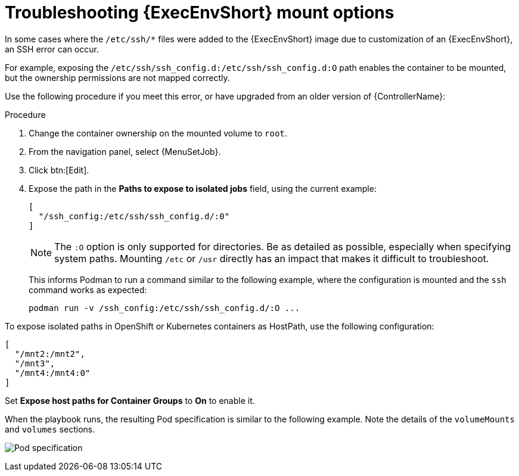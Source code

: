 [id="proc-controller-ee-troubleshoot-mount"]

= Troubleshooting {ExecEnvShort} mount options

In some cases where the `/etc/ssh/*` files were added to the {ExecEnvShort} image due to customization of an {ExecEnvShort}, an SSH error can occur.

For example, exposing the `/etc/ssh/ssh_config.d:/etc/ssh/ssh_config.d:O` path enables the container to be mounted, but the ownership permissions are not mapped correctly.

Use the following procedure if you meet this error, or have upgraded from an older version of {ControllerName}:

.Procedure
. Change the container ownership on the mounted volume to `root`.
. From the navigation panel, select {MenuSetJob}.
. Click btn:[Edit].
. Expose the path in the *Paths to expose to isolated jobs* field, using the current example:
+
[literal, options="nowrap" subs="+attributes"]
----
[
  "/ssh_config:/etc/ssh/ssh_config.d/:0"
]
----
+
[NOTE]
====
The `:O` option is only supported for directories.
Be as detailed as possible, especially when specifying system paths.
Mounting `/etc` or `/usr` directly has an impact that makes it difficult to troubleshoot.
====
+
This informs Podman to run a command similar to the following example, where the configuration is mounted and the `ssh` command works as expected:
+
[literal, options="nowrap" subs="+attributes"]
----
podman run -v /ssh_config:/etc/ssh/ssh_config.d/:O ...
----

To expose isolated paths in OpenShift or Kubernetes containers as HostPath, use the following configuration:

[literal, options="nowrap" subs="+attributes"]
----
[
  "/mnt2:/mnt2",
  "/mnt3",
  "/mnt4:/mnt4:0"
]
----
// Removing following image and added code block above:
// image:settings-paths2expose-iso-jobs-mount-containers.png[Expose isolated jobs]

Set *Expose host paths for Container Groups* to *On* to enable it.

When the playbook runs, the resulting Pod specification is similar to the following example.
Note the details of the `volumeMounts` and `volumes` sections.

image:mount-containers-playbook-run-podspec.png[Pod specification]
